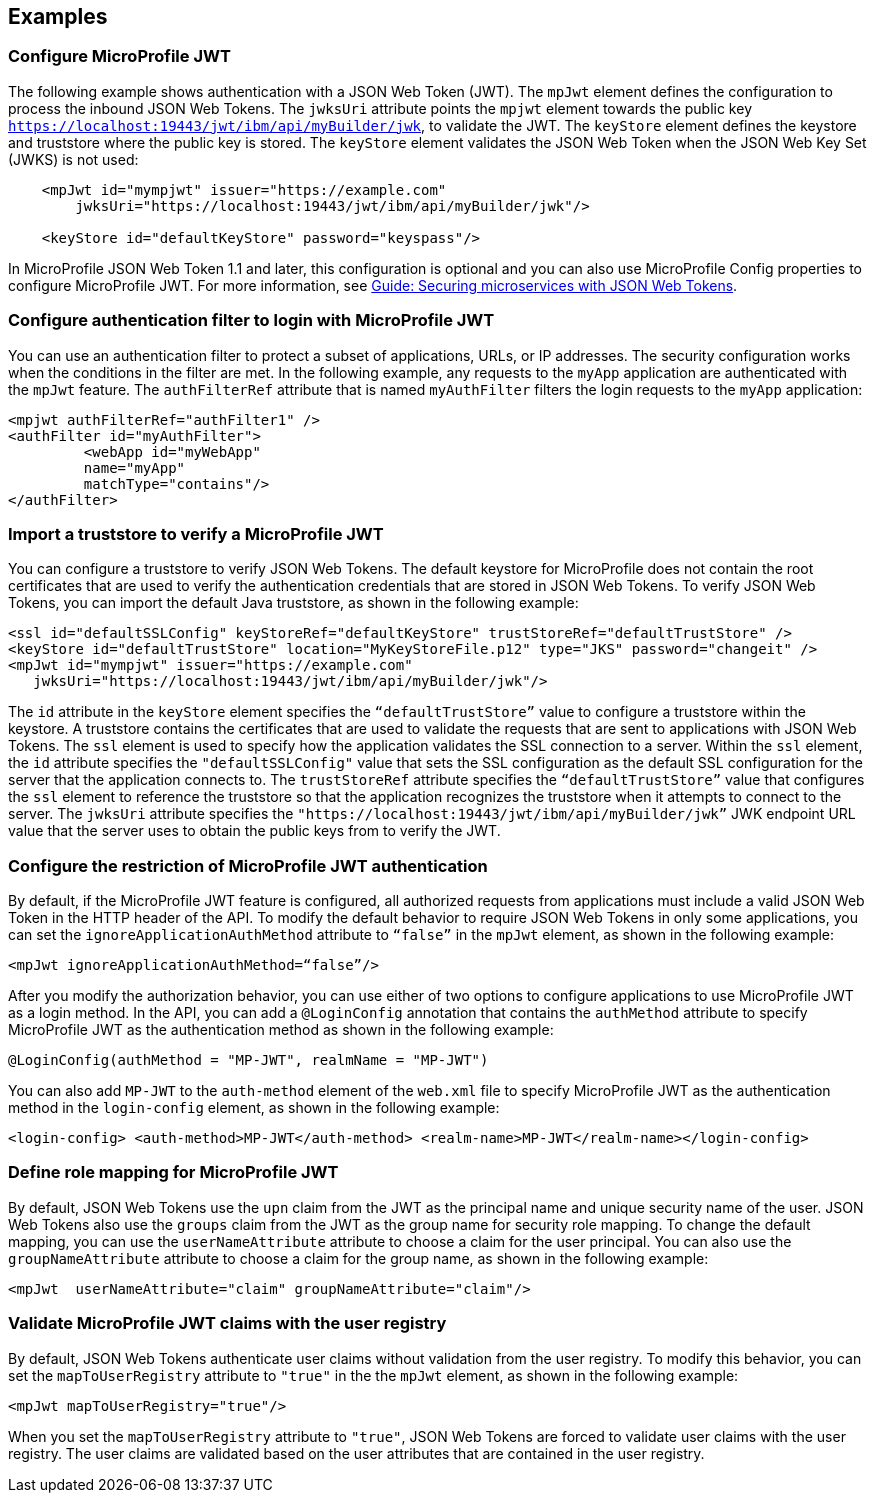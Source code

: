 == Examples

=== Configure MicroProfile JWT

The following example shows authentication with a JSON Web Token (JWT).
The `mpJwt` element defines the configuration to process the inbound JSON Web Tokens.
The `jwksUri` attribute points the `mpjwt` element towards the public key `https://localhost:19443/jwt/ibm/api/myBuilder/jwk`, to validate the JWT.
The `keyStore` element defines the keystore and truststore where the public key is stored.
The `keyStore` element validates the JSON Web Token when the JSON Web Key Set (JWKS) is not used:

[source,xml]
----
    <mpJwt id="mympjwt" issuer="https://example.com"
        jwksUri="https://localhost:19443/jwt/ibm/api/myBuilder/jwk"/>

    <keyStore id="defaultKeyStore" password="keyspass"/>
----

In MicroProfile JSON Web Token 1.1 and later, this configuration is optional and you can also use MicroProfile Config properties to configure MicroProfile JWT. For more information, see link:/guides/microprofile-jwt.html[Guide: Securing microservices with JSON Web Tokens].

=== Configure authentication filter to login with MicroProfile JWT

You can use an authentication filter to protect a subset of applications, URLs, or IP addresses.
The security configuration works when the conditions in the filter are met.
In the following example, any requests to the `myApp` application are authenticated with the `mpJwt` feature.
The `authFilterRef` attribute  that is named `myAuthFilter` filters the login requests to the `myApp` application:

[source,xml]
----
<mpjwt authFilterRef="authFilter1" />
<authFilter id="myAuthFilter">
         <webApp id="myWebApp"
         name="myApp"
         matchType="contains"/>
</authFilter>
----

=== Import a truststore to verify a MicroProfile JWT

You can configure a truststore to verify JSON Web Tokens. The default keystore for MicroProfile does not contain the root certificates that are used to verify the authentication credentials that are stored in JSON Web Tokens. To verify JSON Web Tokens, you can import the default Java truststore, as shown in the following example:

[source,xml]
----
<ssl id="defaultSSLConfig" keyStoreRef="defaultKeyStore" trustStoreRef="defaultTrustStore" />
<keyStore id="defaultTrustStore" location="MyKeyStoreFile.p12" type="JKS" password="changeit" />
<mpJwt id="mympjwt" issuer="https://example.com"
   jwksUri="https://localhost:19443/jwt/ibm/api/myBuilder/jwk"/>
----

The `id` attribute in the `keyStore` element specifies the `“defaultTrustStore”` value to configure a truststore within the keystore.  A truststore contains the certificates that are used to validate the requests that are sent to applications with JSON Web Tokens. The `ssl` element is used to specify how the application validates the SSL connection to a server. Within the `ssl` element, the `id` attribute specifies the `"defaultSSLConfig"` value that sets the SSL configuration as the default SSL configuration for the server that the application connects to. The `trustStoreRef` attribute specifies the `“defaultTrustStore”` value that configures the `ssl` element to reference the truststore so that the application recognizes the truststore when it attempts to connect to the server. The `jwksUri` attribute specifies the `"https://localhost:19443/jwt/ibm/api/myBuilder/jwk”` JWK endpoint URL value that the server uses to obtain the public keys from to verify the JWT.

=== Configure the restriction of MicroProfile JWT authentication

By default, if the MicroProfile JWT feature is configured, all authorized requests from applications must include a valid JSON Web Token in the HTTP header of the API. To modify the default behavior to require JSON Web Tokens in only some applications, you can set the `ignoreApplicationAuthMethod` attribute to `“false”` in the `mpJwt` element, as shown in the following example:

[source,xml]
----
<mpJwt ignoreApplicationAuthMethod=“false”/>
----

After you modify the authorization behavior, you can use either of two options to configure applications to use MicroProfile JWT as a login method. In the API, you can add a `@LoginConfig` annotation that contains the `authMethod` attribute to specify MicroProfile JWT as the authentication method as shown in the following example:

[source,java]
----
@LoginConfig(authMethod = "MP-JWT", realmName = "MP-JWT")
----

You can also add `MP-JWT` to the `auth-method` element of the `web.xml` file to specify MicroProfile JWT as the authentication method in the `login-config` element, as shown in the following example:

[source,xml]
----
<login-config> <auth-method>MP-JWT</auth-method> <realm-name>MP-JWT</realm-name></login-config>
----

=== Define role mapping for MicroProfile JWT

By default, JSON Web Tokens use the `upn` claim from the JWT as the principal name and unique security name of the user. JSON Web Tokens also use the `groups` claim from the JWT as the group name for security role mapping. To change the default mapping, you can use the `userNameAttribute` attribute to choose a claim for the user principal. You can also use the `groupNameAttribute` attribute to choose a claim for the group name, as shown in the following example:

[source,xml]
----
<mpJwt  userNameAttribute="claim" groupNameAttribute="claim"/>
----

=== Validate MicroProfile JWT claims with the user registry

By default, JSON Web Tokens authenticate user claims without validation from the user registry. To modify this behavior, you can set the `mapToUserRegistry` attribute to `"true"` in the the `mpJwt` element, as shown in the following example:

[source,xml]
----
<mpJwt mapToUserRegistry="true"/>
----

When you set the `mapToUserRegistry` attribute to `"true"`, JSON Web Tokens are forced to validate user claims with the user registry. The user claims are validated based on the user attributes that are contained in the user registry.
